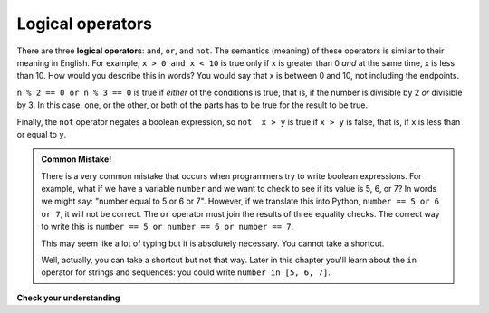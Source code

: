 ..  Copyright (C)  Brad Miller, David Ranum, Jeffrey Elkner, Peter Wentworth, Allen B. Downey, Chris
    Meyers, and Dario Mitchell.  Permission is granted to copy, distribute
    and/or modify this document under the terms of the GNU Free Documentation
    License, Version 1.3 or any later version published by the Free Software
    Foundation; with Invariant Sections being Forward, Prefaces, and
    Contributor List, no Front-Cover Texts, and no Back-Cover Texts.  A copy of
    the license is included in the section entitled "GNU Free Documentation
    License".

.. qnum::
   :prefix: condition-3-
   :start: 1

.. index::logical operator
   operator; logical
   single: and 
   single: or
   single: not

Logical operators
-----------------

There are three **logical operators**: ``and``, ``or``, and ``not``. The
semantics (meaning) of these operators is similar to their meaning in English.
For example, ``x > 0 and x < 10`` is true only if ``x`` is greater than 0 *and*
at the same time, x is less than 10.  How would you describe this in words?  You would say that
x is between 0 and 10, not including the endpoints.

``n % 2 == 0 or n % 3 == 0`` is true if *either* of the conditions is true,
that is, if the number is divisible by 2 *or* divisible by 3.  In this case, one, or the other, or
both of the parts has to be true for the result to be true.

Finally, the ``not`` operator negates a boolean expression, so ``not  x > y``
is true if ``x > y`` is false, that is, if ``x`` is less than or equal to
``y``.

.. activecode:: ac7_3_1

    x = 5
    print(x>0 and x<10)

    n = 25
    print(n%2 == 0 or n%3 == 0)

.. admonition:: Common Mistake!

   There is a very common mistake that occurs when programmers try to write boolean expressions.
   For example, what if we have a variable ``number`` and we want to check to see if its value is 5, 6, or 7? 
   In words we might say: "number equal to 5 or 6 or 7".  However, if we translate this into Python, ``number == 5 or 6 or 7``, it will not be correct.  
   The ``or`` operator must join the results of three equality checks.  The correct way to write this is ``number == 5 or number == 6 or number == 7``.  
   
   This may seem like a lot of typing but it is absolutely necessary.  You cannot take a shortcut.

   Well, actually, you can take a shortcut but not that way. Later in this chapter you'll learn about 
   the ``in`` operator for strings and sequences: you could write ``number in [5, 6, 7]``.

**Check your understanding**

.. mchoice:: question7_3_1
   :answer_a: x &gt; 0 and &lt; 5
   :answer_b: 0 &lt; x &lt; 5
   :answer_c: x &gt; 0 or x &lt; 5
   :answer_d: x &gt; 0 and x &lt; 5
   :correct: d
   :feedback_a: Each comparison must be between exactly two values.  In this case the right-hand expression &lt; 5 lacks a value on its left.
   :feedback_b: This is tricky.  Although most other programming languages do not allow this syntax, in Python, this syntax is allowed.  However, you should not use it.  Instead, make multiple comparisons by using and or or.
   :feedback_c: Although this is legal Python syntax, the expression is incorrect.  It will evaluate to true for all numbers that are either greater than 0 or less than 5.  Because all numbers are either greater than 0 or less than 5, this expression will always be True.
   :feedback_d: Yes, with an ``and`` keyword both expressions must be true so the number must be greater than 0 an less than 5 for this expression to be true.
   :practice: T

   What is the correct Python expression for checking to see if a number stored in a variable x is between 0 and 5.
